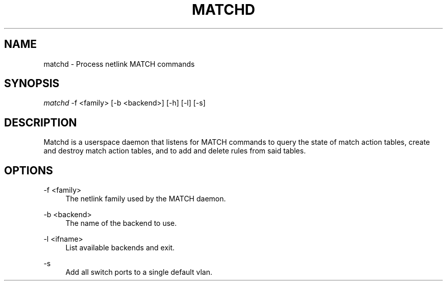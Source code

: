 .\" Header and footer
.TH "MATCHD" "1" "" "MATCH Daemon" "MATCH Manual"

.\" Name and brief description
.SH "NAME"
matchd \- Process netlink MATCH commands

.\" Options, brief
.SH SYNOPSIS
.nf
\fImatchd\fR \-f <family> [\-b <backend>] [-h] [-l] [-s]
.fi

.\" Detailed description
.SH DESCRIPTION
Matchd is a userspace daemon that listens for MATCH commands to query the state of match action tables, create and destroy match action tables, and to add and delete rules from said tables.

.\" Options, detailed
.SH OPTIONS

.br
\-f <family>
.RS 4
The netlink family used by the MATCH daemon.
.RE

.br
\-b <backend>
.RS 4
The name of the backend to use.
.RE

.br
\-l <ifname>
.RS 4
List available backends and exit.
.RE

.br
\-s
.RS 4
Add all switch ports to a single default vlan.
.RE
